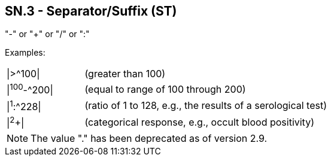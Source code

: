 == SN.3 - Separator/Suffix (ST)

[datatype-definition]
"-" or "+" or "/" or ":"

Examples:
[width="100%",cols="24%,76%",]
|===
|\|>^100\| |(greater than 100)
|\|^100^-^200\| |(equal to range of 100 through 200)
|\|^1^:^228\| |(ratio of 1 to 128, e.g., the results of a serological test)
|\|^2^+\| |(categorical response, e.g., occult blood positivity)
|===

[NOTE]
The value "." has been deprecated as of version 2.9.


